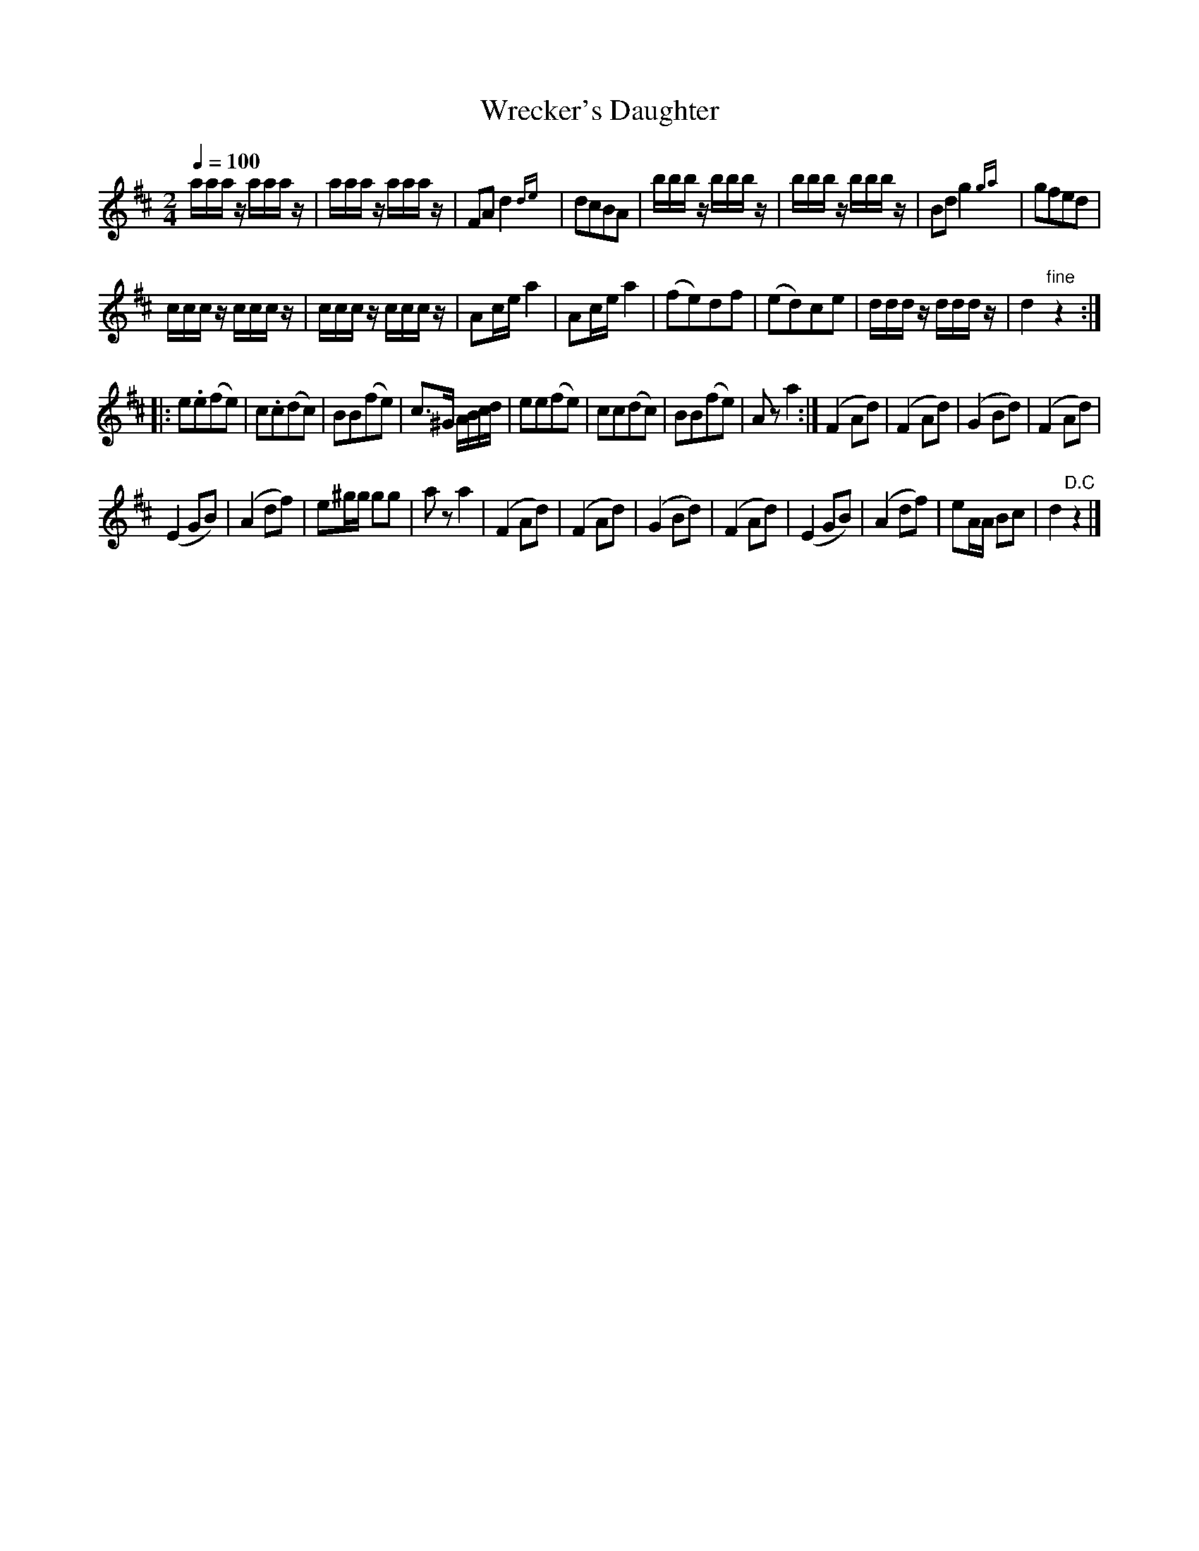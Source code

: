 X:55
T:Wrecker's Daughter
M:2/4
Q:1/4=100
L:1/16
K:D
%%MIDI channel 1
%%MIDI program 72
%%MIDI transpose 8
%%MIDI grace 1/8
%%MIDI ratio 3 1
aaaz aaaz|aaaz aaaz|F2A2 d4 {de}|d2c2B2A2|bbbz bbbz|bbbz bbbz|B2d2 g4 {ga}|g2f2e2d2|
cccz cccz|cccz cccz|A2ce a4|A2ce a4|(f2e2)d2f2|(e2d2)c2e2|dddz dddz|d4 "fine"z4::
L:1/8
e.e(fe)|c.c(dc)|BB(fe)|c>^G A/B/c/d/|ee(fe)|cc(dc)|BB(fe)|Az a2:|(F2 Ad)|(F2 Ad)|(G2 Bd)|(F2 Ad)|
(E2 GB)|(A2 df)|e^g/g/ gg|az a2|(F2 Ad)|(F2 Ad)|(G2 Bd)|(F2 Ad)|(E2 GB)|(A2 df)|eA/A/ Bc|d2 "D.C"z2|]
